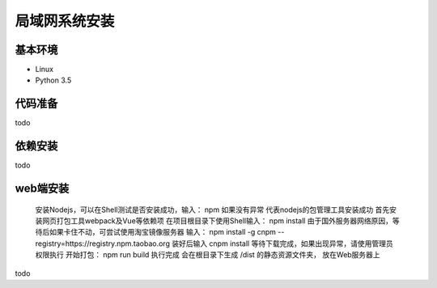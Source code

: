 =================
局域网系统安装
=================

基本环境
============

- Linux
- Python 3.5


代码准备
===========


todo


依赖安装
============


todo


web端安装
===============
 安装Nodejs，可以在Shell测试是否安装成功，输入：
 npm
 如果没有异常 代表nodejs的包管理工具安装成功
 首先安装网页打包工具webpack及Vue等依赖项
 在项目根目录下使用Shell输入：
 npm install
 由于国外服务器网络原因，等待后如果卡住不动，可尝试使用淘宝镜像服务器
 输入：
 npm install -g cnpm --registry=https://registry.npm.taobao.org 
 装好后输入
 cnpm install 
 等待下载完成，如果出现异常，请使用管理员权限执行
 开始打包：
 npm run build
 执行完成 会在根目录下生成 /dist 的静态资源文件夹， 放在Web服务器上

 
 



todo